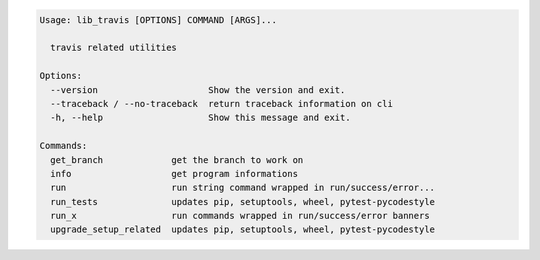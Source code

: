 .. code-block:: bash

   Usage: lib_travis [OPTIONS] COMMAND [ARGS]...

     travis related utilities

   Options:
     --version                     Show the version and exit.
     --traceback / --no-traceback  return traceback information on cli
     -h, --help                    Show this message and exit.

   Commands:
     get_branch             get the branch to work on
     info                   get program informations
     run                    run string command wrapped in run/success/error...
     run_tests              updates pip, setuptools, wheel, pytest-pycodestyle
     run_x                  run commands wrapped in run/success/error banners
     upgrade_setup_related  updates pip, setuptools, wheel, pytest-pycodestyle
